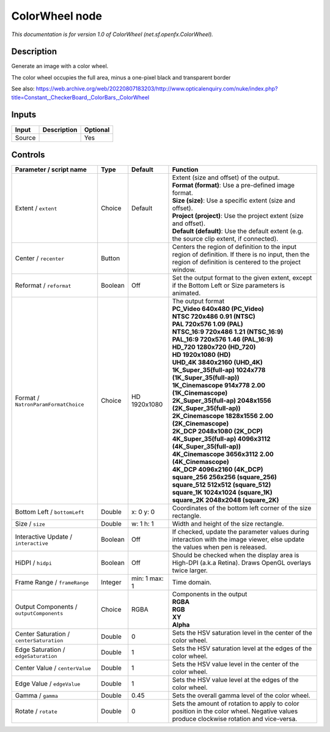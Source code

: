 .. _net.sf.openfx.ColorWheel:

ColorWheel node
===============

.. raw:: html

   <!-- Do not edit this file! It is generated automatically by Natron itself. -->

|pluginIcon| 

*This documentation is for version 1.0 of ColorWheel (net.sf.openfx.ColorWheel).*

Description
-----------

Generate an image with a color wheel.

The color wheel occupies the full area, minus a one-pixel black and transparent border

See also: https://web.archive.org/web/20220807183203/http://www.opticalenquiry.com/nuke/index.php?title=Constant,_CheckerBoard,_ColorBars,_ColorWheel

Inputs
------

+--------+-------------+----------+
| Input  | Description | Optional |
+========+=============+==========+
| Source |             | Yes      |
+--------+-------------+----------+

Controls
--------

.. tabularcolumns:: |>{\raggedright}p{0.2\columnwidth}|>{\raggedright}p{0.06\columnwidth}|>{\raggedright}p{0.07\columnwidth}|p{0.63\columnwidth}|

.. cssclass:: longtable

+------------------------------------------+---------+---------------+------------------------------------------------------------------------------------------------------------------------------------------------------------+
| Parameter / script name                  | Type    | Default       | Function                                                                                                                                                   |
+==========================================+=========+===============+============================================================================================================================================================+
| Extent / ``extent``                      | Choice  | Default       | | Extent (size and offset) of the output.                                                                                                                  |
|                                          |         |               | | **Format (format)**: Use a pre-defined image format.                                                                                                     |
|                                          |         |               | | **Size (size)**: Use a specific extent (size and offset).                                                                                                |
|                                          |         |               | | **Project (project)**: Use the project extent (size and offset).                                                                                         |
|                                          |         |               | | **Default (default)**: Use the default extent (e.g. the source clip extent, if connected).                                                               |
+------------------------------------------+---------+---------------+------------------------------------------------------------------------------------------------------------------------------------------------------------+
| Center / ``recenter``                    | Button  |               | Centers the region of definition to the input region of definition. If there is no input, then the region of definition is centered to the project window. |
+------------------------------------------+---------+---------------+------------------------------------------------------------------------------------------------------------------------------------------------------------+
| Reformat / ``reformat``                  | Boolean | Off           | Set the output format to the given extent, except if the Bottom Left or Size parameters is animated.                                                       |
+------------------------------------------+---------+---------------+------------------------------------------------------------------------------------------------------------------------------------------------------------+
| Format / ``NatronParamFormatChoice``     | Choice  | HD 1920x1080  | | The output format                                                                                                                                        |
|                                          |         |               | | **PC_Video 640x480 (PC_Video)**                                                                                                                          |
|                                          |         |               | | **NTSC 720x486 0.91 (NTSC)**                                                                                                                             |
|                                          |         |               | | **PAL 720x576 1.09 (PAL)**                                                                                                                               |
|                                          |         |               | | **NTSC_16:9 720x486 1.21 (NTSC_16:9)**                                                                                                                   |
|                                          |         |               | | **PAL_16:9 720x576 1.46 (PAL_16:9)**                                                                                                                     |
|                                          |         |               | | **HD_720 1280x720 (HD_720)**                                                                                                                             |
|                                          |         |               | | **HD 1920x1080 (HD)**                                                                                                                                    |
|                                          |         |               | | **UHD_4K 3840x2160 (UHD_4K)**                                                                                                                            |
|                                          |         |               | | **1K_Super_35(full-ap) 1024x778 (1K_Super_35(full-ap))**                                                                                                 |
|                                          |         |               | | **1K_Cinemascope 914x778 2.00 (1K_Cinemascope)**                                                                                                         |
|                                          |         |               | | **2K_Super_35(full-ap) 2048x1556 (2K_Super_35(full-ap))**                                                                                                |
|                                          |         |               | | **2K_Cinemascope 1828x1556 2.00 (2K_Cinemascope)**                                                                                                       |
|                                          |         |               | | **2K_DCP 2048x1080 (2K_DCP)**                                                                                                                            |
|                                          |         |               | | **4K_Super_35(full-ap) 4096x3112 (4K_Super_35(full-ap))**                                                                                                |
|                                          |         |               | | **4K_Cinemascope 3656x3112 2.00 (4K_Cinemascope)**                                                                                                       |
|                                          |         |               | | **4K_DCP 4096x2160 (4K_DCP)**                                                                                                                            |
|                                          |         |               | | **square_256 256x256 (square_256)**                                                                                                                      |
|                                          |         |               | | **square_512 512x512 (square_512)**                                                                                                                      |
|                                          |         |               | | **square_1K 1024x1024 (square_1K)**                                                                                                                      |
|                                          |         |               | | **square_2K 2048x2048 (square_2K)**                                                                                                                      |
+------------------------------------------+---------+---------------+------------------------------------------------------------------------------------------------------------------------------------------------------------+
| Bottom Left / ``bottomLeft``             | Double  | x: 0 y: 0     | Coordinates of the bottom left corner of the size rectangle.                                                                                               |
+------------------------------------------+---------+---------------+------------------------------------------------------------------------------------------------------------------------------------------------------------+
| Size / ``size``                          | Double  | w: 1 h: 1     | Width and height of the size rectangle.                                                                                                                    |
+------------------------------------------+---------+---------------+------------------------------------------------------------------------------------------------------------------------------------------------------------+
| Interactive Update / ``interactive``     | Boolean | Off           | If checked, update the parameter values during interaction with the image viewer, else update the values when pen is released.                             |
+------------------------------------------+---------+---------------+------------------------------------------------------------------------------------------------------------------------------------------------------------+
| HiDPI / ``hidpi``                        | Boolean | Off           | Should be checked when the display area is High-DPI (a.k.a Retina). Draws OpenGL overlays twice larger.                                                    |
+------------------------------------------+---------+---------------+------------------------------------------------------------------------------------------------------------------------------------------------------------+
| Frame Range / ``frameRange``             | Integer | min: 1 max: 1 | Time domain.                                                                                                                                               |
+------------------------------------------+---------+---------------+------------------------------------------------------------------------------------------------------------------------------------------------------------+
| Output Components / ``outputComponents`` | Choice  | RGBA          | | Components in the output                                                                                                                                 |
|                                          |         |               | | **RGBA**                                                                                                                                                 |
|                                          |         |               | | **RGB**                                                                                                                                                  |
|                                          |         |               | | **XY**                                                                                                                                                   |
|                                          |         |               | | **Alpha**                                                                                                                                                |
+------------------------------------------+---------+---------------+------------------------------------------------------------------------------------------------------------------------------------------------------------+
| Center Saturation / ``centerSaturation`` | Double  | 0             | Sets the HSV saturation level in the center of the color wheel.                                                                                            |
+------------------------------------------+---------+---------------+------------------------------------------------------------------------------------------------------------------------------------------------------------+
| Edge Saturation / ``edgeSaturation``     | Double  | 1             | Sets the HSV saturation level at the edges of the color wheel.                                                                                             |
+------------------------------------------+---------+---------------+------------------------------------------------------------------------------------------------------------------------------------------------------------+
| Center Value / ``centerValue``           | Double  | 1             | Sets the HSV value level in the center of the color wheel.                                                                                                 |
+------------------------------------------+---------+---------------+------------------------------------------------------------------------------------------------------------------------------------------------------------+
| Edge Value / ``edgeValue``               | Double  | 1             | Sets the HSV value level at the edges of the color wheel.                                                                                                  |
+------------------------------------------+---------+---------------+------------------------------------------------------------------------------------------------------------------------------------------------------------+
| Gamma / ``gamma``                        | Double  | 0.45          | Sets the overall gamma level of the color wheel.                                                                                                           |
+------------------------------------------+---------+---------------+------------------------------------------------------------------------------------------------------------------------------------------------------------+
| Rotate / ``rotate``                      | Double  | 0             | Sets the amount of rotation to apply to color position in the color wheel. Negative values produce clockwise rotation and vice-versa.                      |
+------------------------------------------+---------+---------------+------------------------------------------------------------------------------------------------------------------------------------------------------------+

.. |pluginIcon| image:: net.sf.openfx.ColorWheel.png
   :width: 10.0%

